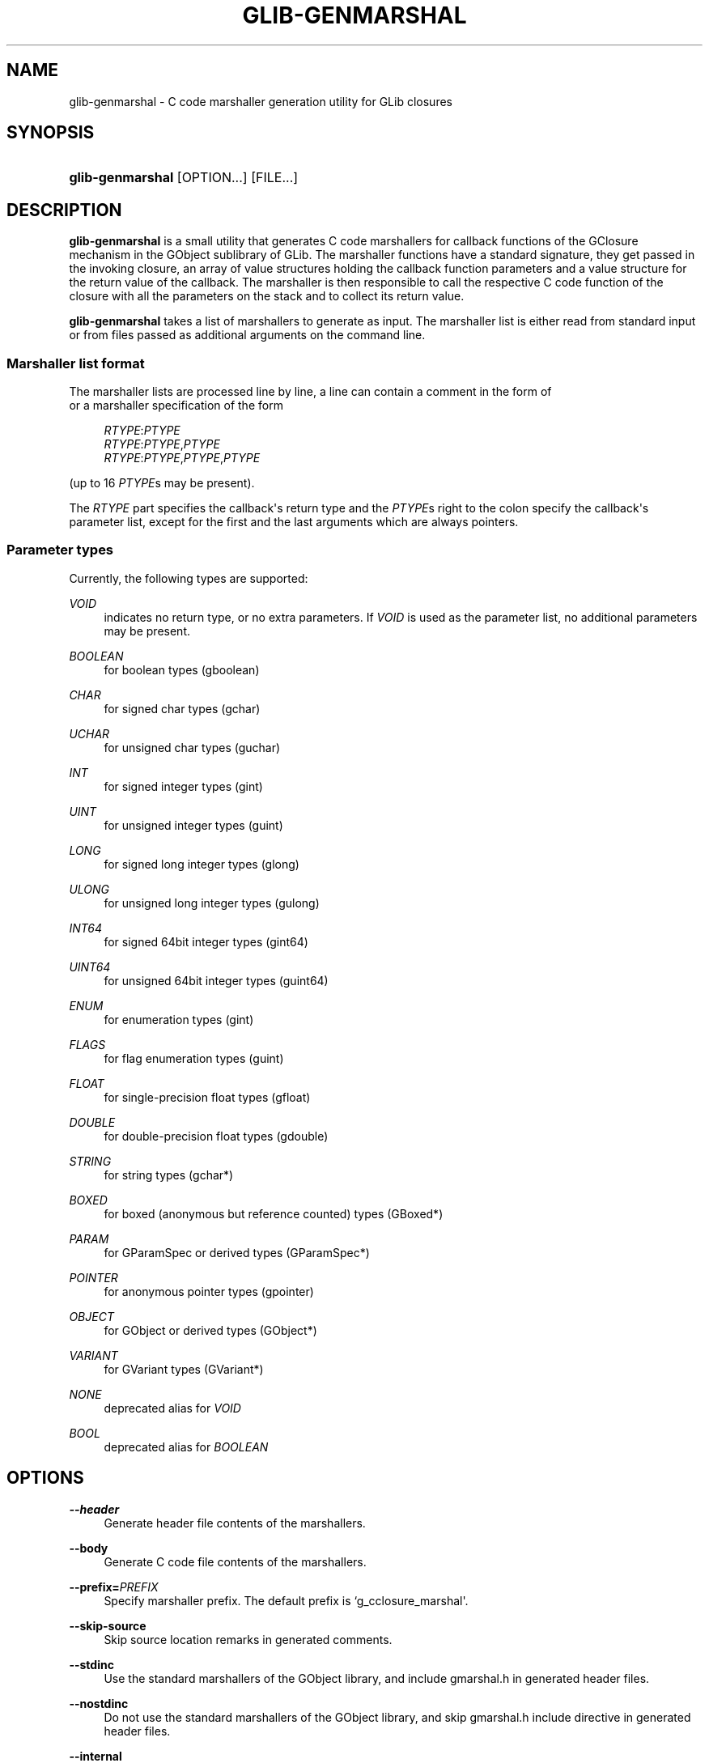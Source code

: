 '\" t
.\"     Title: glib-genmarshal
.\"    Author: Tim Janik
.\" Generator: DocBook XSL Stylesheets v1.79.1 <http://docbook.sf.net/>
.\"      Date: 03/15/2016
.\"    Manual: User Commands
.\"    Source: GObject
.\"  Language: English
.\"
.TH "GLIB\-GENMARSHAL" "1" "" "GObject" "User Commands"
.\" -----------------------------------------------------------------
.\" * Define some portability stuff
.\" -----------------------------------------------------------------
.\" ~~~~~~~~~~~~~~~~~~~~~~~~~~~~~~~~~~~~~~~~~~~~~~~~~~~~~~~~~~~~~~~~~
.\" http://bugs.debian.org/507673
.\" http://lists.gnu.org/archive/html/groff/2009-02/msg00013.html
.\" ~~~~~~~~~~~~~~~~~~~~~~~~~~~~~~~~~~~~~~~~~~~~~~~~~~~~~~~~~~~~~~~~~
.ie \n(.g .ds Aq \(aq
.el       .ds Aq '
.\" -----------------------------------------------------------------
.\" * set default formatting
.\" -----------------------------------------------------------------
.\" disable hyphenation
.nh
.\" disable justification (adjust text to left margin only)
.ad l
.\" -----------------------------------------------------------------
.\" * MAIN CONTENT STARTS HERE *
.\" -----------------------------------------------------------------
.SH "NAME"
glib-genmarshal \- C code marshaller generation utility for GLib closures
.SH "SYNOPSIS"
.HP \w'\fBglib\-genmarshal\fR\ 'u
\fBglib\-genmarshal\fR [OPTION...] [FILE...]
.SH "DESCRIPTION"
.PP
\fBglib\-genmarshal\fR
is a small utility that generates C code marshallers for callback functions of the GClosure mechanism in the GObject sublibrary of GLib\&. The marshaller functions have a standard signature, they get passed in the invoking closure, an array of value structures holding the callback function parameters and a value structure for the return value of the callback\&. The marshaller is then responsible to call the respective C code function of the closure with all the parameters on the stack and to collect its return value\&.
.PP
\fBglib\-genmarshal\fR
takes a list of marshallers to generate as input\&. The marshaller list is either read from standard input or from files passed as additional arguments on the command line\&.
.SS "Marshaller list format"
.PP
The marshaller lists are processed line by line, a line can contain a comment in the form of
.sp .if n \{\ .RS 4 .\} .nf # this is a comment .fi .if n \{\ .RE .\}
or a marshaller specification of the form
.sp
.if n \{\
.RS 4
.\}
.nf
\fIRTYPE\fR:\fIPTYPE\fR
\fIRTYPE\fR:\fIPTYPE\fR,\fIPTYPE\fR
\fIRTYPE\fR:\fIPTYPE\fR,\fIPTYPE\fR,\fIPTYPE\fR
.fi
.if n \{\
.RE
.\}
.sp
(up to 16
\fIPTYPE\fRs may be present)\&.
.PP
The
\fIRTYPE\fR
part specifies the callback\*(Aqs return type and the
\fIPTYPE\fRs right to the colon specify the callback\*(Aqs parameter list, except for the first and the last arguments which are always pointers\&.
.SS "Parameter types"
.PP
Currently, the following types are supported:
.PP
\fIVOID\fR
.RS 4
indicates no return type, or no extra parameters\&. If
\fIVOID\fR
is used as the parameter list, no additional parameters may be present\&.
.RE
.PP
\fIBOOLEAN\fR
.RS 4
for boolean types (gboolean)
.RE
.PP
\fICHAR\fR
.RS 4
for signed char types (gchar)
.RE
.PP
\fIUCHAR\fR
.RS 4
for unsigned char types (guchar)
.RE
.PP
\fIINT\fR
.RS 4
for signed integer types (gint)
.RE
.PP
\fIUINT\fR
.RS 4
for unsigned integer types (guint)
.RE
.PP
\fILONG\fR
.RS 4
for signed long integer types (glong)
.RE
.PP
\fIULONG\fR
.RS 4
for unsigned long integer types (gulong)
.RE
.PP
\fIINT64\fR
.RS 4
for signed 64bit integer types (gint64)
.RE
.PP
\fIUINT64\fR
.RS 4
for unsigned 64bit integer types (guint64)
.RE
.PP
\fIENUM\fR
.RS 4
for enumeration types (gint)
.RE
.PP
\fIFLAGS\fR
.RS 4
for flag enumeration types (guint)
.RE
.PP
\fIFLOAT\fR
.RS 4
for single\-precision float types (gfloat)
.RE
.PP
\fIDOUBLE\fR
.RS 4
for double\-precision float types (gdouble)
.RE
.PP
\fISTRING\fR
.RS 4
for string types (gchar*)
.RE
.PP
\fIBOXED\fR
.RS 4
for boxed (anonymous but reference counted) types (GBoxed*)
.RE
.PP
\fIPARAM\fR
.RS 4
for GParamSpec or derived types (GParamSpec*)
.RE
.PP
\fIPOINTER\fR
.RS 4
for anonymous pointer types (gpointer)
.RE
.PP
\fIOBJECT\fR
.RS 4
for GObject or derived types (GObject*)
.RE
.PP
\fIVARIANT\fR
.RS 4
for GVariant types (GVariant*)
.RE
.PP
\fINONE\fR
.RS 4
deprecated alias for
\fIVOID\fR
.RE
.PP
\fIBOOL\fR
.RS 4
deprecated alias for
\fIBOOLEAN\fR
.RE
.SH "OPTIONS"
.PP
\fB\-\-header\fR
.RS 4
Generate header file contents of the marshallers\&.
.RE
.PP
\fB\-\-body\fR
.RS 4
Generate C code file contents of the marshallers\&.
.RE
.PP
\fB\-\-prefix=\fR\fB\fIPREFIX\fR\fR
.RS 4
Specify marshaller prefix\&. The default prefix is
`g_cclosure_marshal\*(Aq\&.
.RE
.PP
\fB\-\-skip\-source\fR
.RS 4
Skip source location remarks in generated comments\&.
.RE
.PP
\fB\-\-stdinc\fR
.RS 4
Use the standard marshallers of the GObject library, and include
gmarshal\&.h
in generated header files\&.
.RE
.PP
\fB\-\-nostdinc\fR
.RS 4
Do not use the standard marshallers of the GObject library, and skip
gmarshal\&.h
include directive in generated header files\&.
.RE
.PP
\fB\-\-internal\fR
.RS 4
Mark generated functions as internal, using G_GNUC_INTERNAL\&.
.RE
.PP
\fB\-\-valist\-marshallers\fR
.RS 4
Generate valist marshallers, for use with g_signal_set_va_marshaller()\&.
.RE
.PP
\fB\-v\fR, \fB\-\-version\fR
.RS 4
Print version information\&.
.RE
.PP
\fB\-\-g\-fatal\-warnings\fR
.RS 4
Make warnings fatal, that is, exit immediately once a warning occurs\&.
.RE
.PP
\fB\-h\fR, \fB\-\-help\fR
.RS 4
Print brief help and exit\&.
.RE
.PP
\fB\-v\fR, \fB\-\-version\fR
.RS 4
Print version and exit\&.
.RE
.SH "EXAMPLE"
.PP
To generate marshallers for the following callback functions:
.sp
.if n \{\
.RS 4
.\}
.nf
void   foo (gpointer data1,
            gpointer data2);
void   bar (gpointer data1,
            gint     param1,
            gpointer data2);
gfloat baz (gpointer data1,
            gboolean param1,
            guchar   param2,
            gpointer data2);
.fi
.if n \{\
.RE
.\}
.PP
The
marshaller\&.list
file has to look like this:
.sp
.if n \{\
.RS 4
.\}
.nf
VOID:VOID
VOID:INT
FLOAT:BOOLEAN,UCHAR
.fi
.if n \{\
.RE
.\}
.PP
and you call glib\-genmarshal like this:
.sp
.if n \{\
.RS 4
.\}
.nf
glib\-genmarshal \-\-header marshaller\&.list > marshaller\&.h
glib\-genmarshal \-\-body marshaller\&.list > marshaller\&.c
.fi
.if n \{\
.RE
.\}
.PP
The generated marshallers have the arguments encoded in their function name\&. For this particular list, they are
.sp
.if n \{\
.RS 4
.\}
.nf
g_cclosure_user_marshal_VOID__VOID(),
g_cclosure_user_marshal_VOID__INT(),
g_cclosure_user_marshal_FLOAT__BOOLEAN_UCHAR()\&.
.fi
.if n \{\
.RE
.\}
.PP
They can be used directly for GClosures or be passed in as the GSignalCMarshaller c_marshaller; argument upon creation of signals:
.sp
.if n \{\
.RS 4
.\}
.nf
GClosure *cc_foo, *cc_bar, *cc_baz;

cc_foo = g_cclosure_new (NULL, foo, NULL);
g_closure_set_marshal (cc_foo, g_cclosure_user_marshal_VOID__VOID);
cc_bar = g_cclosure_new (NULL, bar, NULL);
g_closure_set_marshal (cc_bar, g_cclosure_user_marshal_VOID__INT);
cc_baz = g_cclosure_new (NULL, baz, NULL);
g_closure_set_marshal (cc_baz, g_cclosure_user_marshal_FLOAT__BOOLEAN_UCHAR);
.fi
.if n \{\
.RE
.\}
.SH "SEE ALSO"
.PP
\fBglib-mkenums\fR(1)
